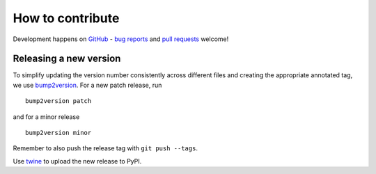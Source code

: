 How to contribute
=================

Development happens on GitHub_ - `bug reports`_ and `pull requests`_ welcome!

Releasing a new version
-----------------------

To simplify updating the version number consistently across different files
and creating the appropriate annotated tag, we use bump2version_. For a new
patch release, run ::

    bump2version patch

and for a minor release ::

    bump2version minor

Remember to also push the release tag with ``git push --tags``.

Use twine_ to upload the new release to PyPI.

.. _GitHub: https://github.com/kynan/dokuwikixmlrpc
.. _bug reports: https://github.com/kynan/dokuwikixmlrpc/issues
.. _pull requests: https://github.com/kynan/dokuwikixmlrpc/pulls
.. _bump2version: https://github.com/c4urself/bump2version
.. _twine: https://twine.readthedocs.io/en/latest/#using-twine
